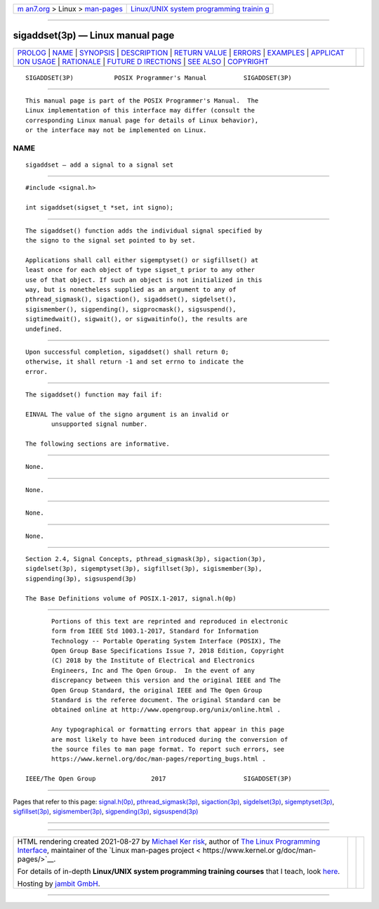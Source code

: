 .. container:: page-top

.. container:: nav-bar

   +----------------------------------+----------------------------------+
   | `m                               | `Linux/UNIX system programming   |
   | an7.org <../../../index.html>`__ | trainin                          |
   | > Linux >                        | g <http://man7.org/training/>`__ |
   | `man-pages <../index.html>`__    |                                  |
   +----------------------------------+----------------------------------+

--------------

sigaddset(3p) — Linux manual page
=================================

+-----------------------------------+-----------------------------------+
| `PROLOG <#PROLOG>`__ \|           |                                   |
| `NAME <#NAME>`__ \|               |                                   |
| `SYNOPSIS <#SYNOPSIS>`__ \|       |                                   |
| `DESCRIPTION <#DESCRIPTION>`__ \| |                                   |
| `RETURN VALUE <#RETURN_VALUE>`__  |                                   |
| \| `ERRORS <#ERRORS>`__ \|        |                                   |
| `EXAMPLES <#EXAMPLES>`__ \|       |                                   |
| `APPLICAT                         |                                   |
| ION USAGE <#APPLICATION_USAGE>`__ |                                   |
| \| `RATIONALE <#RATIONALE>`__ \|  |                                   |
| `FUTURE D                         |                                   |
| IRECTIONS <#FUTURE_DIRECTIONS>`__ |                                   |
| \| `SEE ALSO <#SEE_ALSO>`__ \|    |                                   |
| `COPYRIGHT <#COPYRIGHT>`__        |                                   |
+-----------------------------------+-----------------------------------+
| .. container:: man-search-box     |                                   |
+-----------------------------------+-----------------------------------+

::

   SIGADDSET(3P)           POSIX Programmer's Manual          SIGADDSET(3P)


-----------------------------------------------------

::

          This manual page is part of the POSIX Programmer's Manual.  The
          Linux implementation of this interface may differ (consult the
          corresponding Linux manual page for details of Linux behavior),
          or the interface may not be implemented on Linux.

NAME
-------------------------------------------------

::

          sigaddset — add a signal to a signal set


---------------------------------------------------------

::

          #include <signal.h>

          int sigaddset(sigset_t *set, int signo);


---------------------------------------------------------------

::

          The sigaddset() function adds the individual signal specified by
          the signo to the signal set pointed to by set.

          Applications shall call either sigemptyset() or sigfillset() at
          least once for each object of type sigset_t prior to any other
          use of that object. If such an object is not initialized in this
          way, but is nonetheless supplied as an argument to any of
          pthread_sigmask(), sigaction(), sigaddset(), sigdelset(),
          sigismember(), sigpending(), sigprocmask(), sigsuspend(),
          sigtimedwait(), sigwait(), or sigwaitinfo(), the results are
          undefined.


-----------------------------------------------------------------

::

          Upon successful completion, sigaddset() shall return 0;
          otherwise, it shall return -1 and set errno to indicate the
          error.


-----------------------------------------------------

::

          The sigaddset() function may fail if:

          EINVAL The value of the signo argument is an invalid or
                 unsupported signal number.

          The following sections are informative.


---------------------------------------------------------

::

          None.


---------------------------------------------------------------------------

::

          None.


-----------------------------------------------------------

::

          None.


---------------------------------------------------------------------------

::

          None.


---------------------------------------------------------

::

          Section 2.4, Signal Concepts, pthread_sigmask(3p), sigaction(3p),
          sigdelset(3p), sigemptyset(3p), sigfillset(3p), sigismember(3p),
          sigpending(3p), sigsuspend(3p)

          The Base Definitions volume of POSIX.1‐2017, signal.h(0p)


-----------------------------------------------------------

::

          Portions of this text are reprinted and reproduced in electronic
          form from IEEE Std 1003.1-2017, Standard for Information
          Technology -- Portable Operating System Interface (POSIX), The
          Open Group Base Specifications Issue 7, 2018 Edition, Copyright
          (C) 2018 by the Institute of Electrical and Electronics
          Engineers, Inc and The Open Group.  In the event of any
          discrepancy between this version and the original IEEE and The
          Open Group Standard, the original IEEE and The Open Group
          Standard is the referee document. The original Standard can be
          obtained online at http://www.opengroup.org/unix/online.html .

          Any typographical or formatting errors that appear in this page
          are most likely to have been introduced during the conversion of
          the source files to man page format. To report such errors, see
          https://www.kernel.org/doc/man-pages/reporting_bugs.html .

   IEEE/The Open Group               2017                     SIGADDSET(3P)

--------------

Pages that refer to this page:
`signal.h(0p) <../man0/signal.h.0p.html>`__, 
`pthread_sigmask(3p) <../man3/pthread_sigmask.3p.html>`__, 
`sigaction(3p) <../man3/sigaction.3p.html>`__, 
`sigdelset(3p) <../man3/sigdelset.3p.html>`__, 
`sigemptyset(3p) <../man3/sigemptyset.3p.html>`__, 
`sigfillset(3p) <../man3/sigfillset.3p.html>`__, 
`sigismember(3p) <../man3/sigismember.3p.html>`__, 
`sigpending(3p) <../man3/sigpending.3p.html>`__, 
`sigsuspend(3p) <../man3/sigsuspend.3p.html>`__

--------------

--------------

.. container:: footer

   +-----------------------+-----------------------+-----------------------+
   | HTML rendering        |                       | |Cover of TLPI|       |
   | created 2021-08-27 by |                       |                       |
   | `Michael              |                       |                       |
   | Ker                   |                       |                       |
   | risk <https://man7.or |                       |                       |
   | g/mtk/index.html>`__, |                       |                       |
   | author of `The Linux  |                       |                       |
   | Programming           |                       |                       |
   | Interface <https:     |                       |                       |
   | //man7.org/tlpi/>`__, |                       |                       |
   | maintainer of the     |                       |                       |
   | `Linux man-pages      |                       |                       |
   | project <             |                       |                       |
   | https://www.kernel.or |                       |                       |
   | g/doc/man-pages/>`__. |                       |                       |
   |                       |                       |                       |
   | For details of        |                       |                       |
   | in-depth **Linux/UNIX |                       |                       |
   | system programming    |                       |                       |
   | training courses**    |                       |                       |
   | that I teach, look    |                       |                       |
   | `here <https://ma     |                       |                       |
   | n7.org/training/>`__. |                       |                       |
   |                       |                       |                       |
   | Hosting by `jambit    |                       |                       |
   | GmbH                  |                       |                       |
   | <https://www.jambit.c |                       |                       |
   | om/index_en.html>`__. |                       |                       |
   +-----------------------+-----------------------+-----------------------+

--------------

.. container:: statcounter

   |Web Analytics Made Easy - StatCounter|

.. |Cover of TLPI| image:: https://man7.org/tlpi/cover/TLPI-front-cover-vsmall.png
   :target: https://man7.org/tlpi/
.. |Web Analytics Made Easy - StatCounter| image:: https://c.statcounter.com/7422636/0/9b6714ff/1/
   :class: statcounter
   :target: https://statcounter.com/
